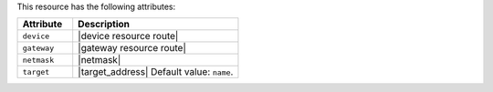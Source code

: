 .. The contents of this file are included in multiple topics.
.. This file should not be changed in a way that hinders its ability to appear in multiple documentation sets.

This resource has the following attributes:

.. list-table::
   :widths: 150 450
   :header-rows: 1

   * - Attribute
     - Description
   * - ``device``
     - |device resource route|
   * - ``gateway``
     - |gateway resource route|
   * - ``netmask``
     - |netmask|
   * - ``target``
     - |target_address| Default value: ``name``.